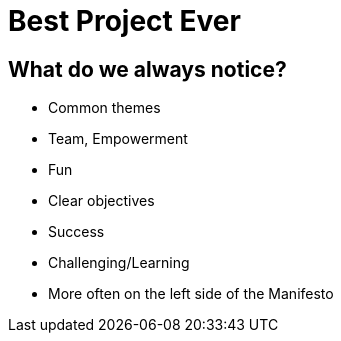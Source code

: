 # Best Project Ever

## What do we always notice?
- Common themes
- Team, Empowerment
- Fun
- Clear objectives
- Success
- Challenging/Learning

[%step]
- More often on the left side of the Manifesto



